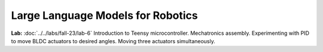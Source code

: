 Large Language Models for Robotics
=======================================

**Lab:** :doc:`../../labs/fall-23/lab-6` Introduction to Teensy microcontroller. Mechatronics assembly. Experimenting with PID to move BLDC actuators to desired angles. Moving three actuators simultaneously.
